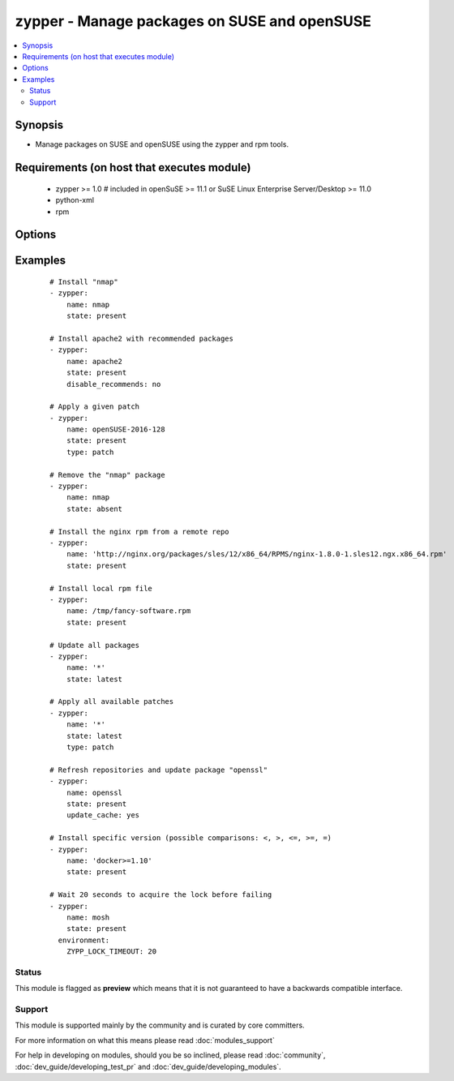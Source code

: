 .. _zypper:


zypper - Manage packages on SUSE and openSUSE
+++++++++++++++++++++++++++++++++++++++++++++



.. contents::
   :local:
   :depth: 2


Synopsis
--------

* Manage packages on SUSE and openSUSE using the zypper and rpm tools.


Requirements (on host that executes module)
-------------------------------------------

  * zypper >= 1.0  # included in openSuSE >= 11.1 or SuSE Linux Enterprise Server/Desktop >= 11.0
  * python-xml
  * rpm


Options
-------

.. raw:: html

    <table border=1 cellpadding=4>
    <tr>
    <th class="head">parameter</th>
    <th class="head">required</th>
    <th class="head">default</th>
    <th class="head">choices</th>
    <th class="head">comments</th>
    </tr>
                <tr><td>disable_gpg_check<br/><div style="font-size: small;"></div></td>
    <td>no</td>
    <td>no</td>
        <td><ul><li>yes</li><li>no</li></ul></td>
        <td><div>Whether to disable to GPG signature checking of the package signature being installed. Has an effect only if state is <em>present</em> or <em>latest</em>.</div>        </td></tr>
                <tr><td>disable_recommends<br/><div style="font-size: small;"> (added in 1.8)</div></td>
    <td>no</td>
    <td>yes</td>
        <td><ul><li>yes</li><li>no</li></ul></td>
        <td><div>Corresponds to the <code>--no-recommends</code> option for <em>zypper</em>. Default behavior (<code>yes</code>) modifies zypper's default behavior; <code>no</code> does install recommended packages.</div>        </td></tr>
                <tr><td>force<br/><div style="font-size: small;"> (added in 2.2)</div></td>
    <td>no</td>
    <td>no</td>
        <td><ul><li>yes</li><li>no</li></ul></td>
        <td><div>Adds <code>--force</code> option to <em>zypper</em>. Allows to downgrade packages and change vendor or architecture.</div>        </td></tr>
                <tr><td>name<br/><div style="font-size: small;"></div></td>
    <td>yes</td>
    <td></td>
        <td></td>
        <td><div>Package name <code>name</code> or package specifier.</div><div>Can include a version like <code>name=1.0</code>, <code>name&gt;3.4</code> or <code>name&lt;=2.7</code>. If a version is given, <code>oldpackage</code> is implied and zypper is allowed to update the package within the version range given.</div><div>You can also pass a url or a local path to a rpm file.</div><div>When using state=latest, this can be '*', which updates all installed packages.</div></br>
    <div style="font-size: small;">aliases: pkg<div>        </td></tr>
                <tr><td>oldpackage<br/><div style="font-size: small;"> (added in 2.2)</div></td>
    <td>no</td>
    <td>no</td>
        <td><ul><li>yes</li><li>no</li></ul></td>
        <td><div>Adds <code>--oldpackage</code> option to <em>zypper</em>. Allows to downgrade packages with less side-effects than force. This is implied as soon as a version is specified as part of the package name.</div>        </td></tr>
                <tr><td>state<br/><div style="font-size: small;"></div></td>
    <td>no</td>
    <td>present</td>
        <td><ul><li>present</li><li>latest</li><li>absent</li></ul></td>
        <td><div><code>present</code> will make sure the package is installed. <code>latest</code>  will make sure the latest version of the package is installed. <code>absent</code>  will make sure the specified package is not installed.</div>        </td></tr>
                <tr><td>type<br/><div style="font-size: small;"> (added in 2.0)</div></td>
    <td>no</td>
    <td>package</td>
        <td><ul><li>package</li><li>patch</li><li>pattern</li><li>product</li><li>srcpackage</li><li>application</li></ul></td>
        <td><div>The type of package to be operated on.</div>        </td></tr>
                <tr><td>update_cache<br/><div style="font-size: small;"> (added in 2.2)</div></td>
    <td>no</td>
    <td>no</td>
        <td><ul><li>yes</li><li>no</li></ul></td>
        <td><div>Run the equivalent of <code>zypper refresh</code> before the operation. Disabled in check mode.</div></br>
    <div style="font-size: small;">aliases: refresh<div>        </td></tr>
        </table>
    </br>



Examples
--------

 ::

    # Install "nmap"
    - zypper:
        name: nmap
        state: present
    
    # Install apache2 with recommended packages
    - zypper:
        name: apache2
        state: present
        disable_recommends: no
    
    # Apply a given patch
    - zypper:
        name: openSUSE-2016-128
        state: present
        type: patch
    
    # Remove the "nmap" package
    - zypper:
        name: nmap
        state: absent
    
    # Install the nginx rpm from a remote repo
    - zypper:
        name: 'http://nginx.org/packages/sles/12/x86_64/RPMS/nginx-1.8.0-1.sles12.ngx.x86_64.rpm'
        state: present
    
    # Install local rpm file
    - zypper:
        name: /tmp/fancy-software.rpm
        state: present
    
    # Update all packages
    - zypper:
        name: '*'
        state: latest
    
    # Apply all available patches
    - zypper:
        name: '*'
        state: latest
        type: patch
    
    # Refresh repositories and update package "openssl"
    - zypper:
        name: openssl
        state: present
        update_cache: yes
    
    # Install specific version (possible comparisons: <, >, <=, >=, =)
    - zypper:
        name: 'docker>=1.10'
        state: present
    
    # Wait 20 seconds to acquire the lock before failing
    - zypper:
        name: mosh
        state: present
      environment:
        ZYPP_LOCK_TIMEOUT: 20





Status
~~~~~~

This module is flagged as **preview** which means that it is not guaranteed to have a backwards compatible interface.


Support
~~~~~~~

This module is supported mainly by the community and is curated by core committers.

For more information on what this means please read :doc:`modules_support`


For help in developing on modules, should you be so inclined, please read :doc:`community`, :doc:`dev_guide/developing_test_pr` and :doc:`dev_guide/developing_modules`.
